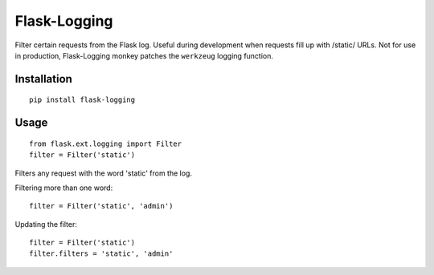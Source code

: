 Flask-Logging
-------------

Filter certain requests from the Flask log. Useful during development
when requests fill up with /static/ URLs. Not for use in production,
Flask-Logging monkey patches the ``werkzeug`` logging function.

Installation
^^^^^^^^^^^^

::

    pip install flask-logging

Usage
^^^^^

::

    from flask.ext.logging import Filter
    filter = Filter('static')

Filters any request with the word 'static' from the log.

Filtering more than one word:

::

    filter = Filter('static', 'admin')

Updating the filter:

::

    filter = Filter('static')
    filter.filters = 'static', 'admin'



